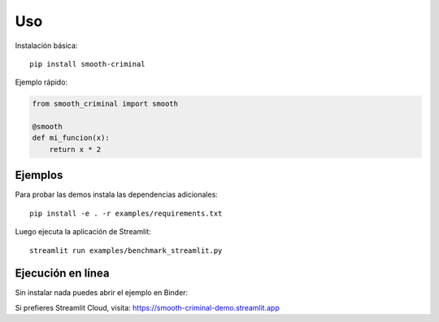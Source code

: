 Uso
===

Instalación básica::

   pip install smooth-criminal

Ejemplo rápido:

.. code-block:: python

   from smooth_criminal import smooth

   @smooth
   def mi_funcion(x):
       return x * 2


Ejemplos
--------

Para probar las demos instala las dependencias adicionales::

   pip install -e . -r examples/requirements.txt

Luego ejecuta la aplicación de Streamlit::

   streamlit run examples/benchmark_streamlit.py

Ejecución en línea
------------------

Sin instalar nada puedes abrir el ejemplo en Binder:

.. image:: https://mybinder.org/badge_logo.svg
   :target: https://mybinder.org/v2/gh/Alphonsus411/smooth_criminal/HEAD?urlpath=streamlit/examples/benchmark_streamlit.py
   :alt: Binder

Si prefieres Streamlit Cloud, visita: https://smooth-criminal-demo.streamlit.app
